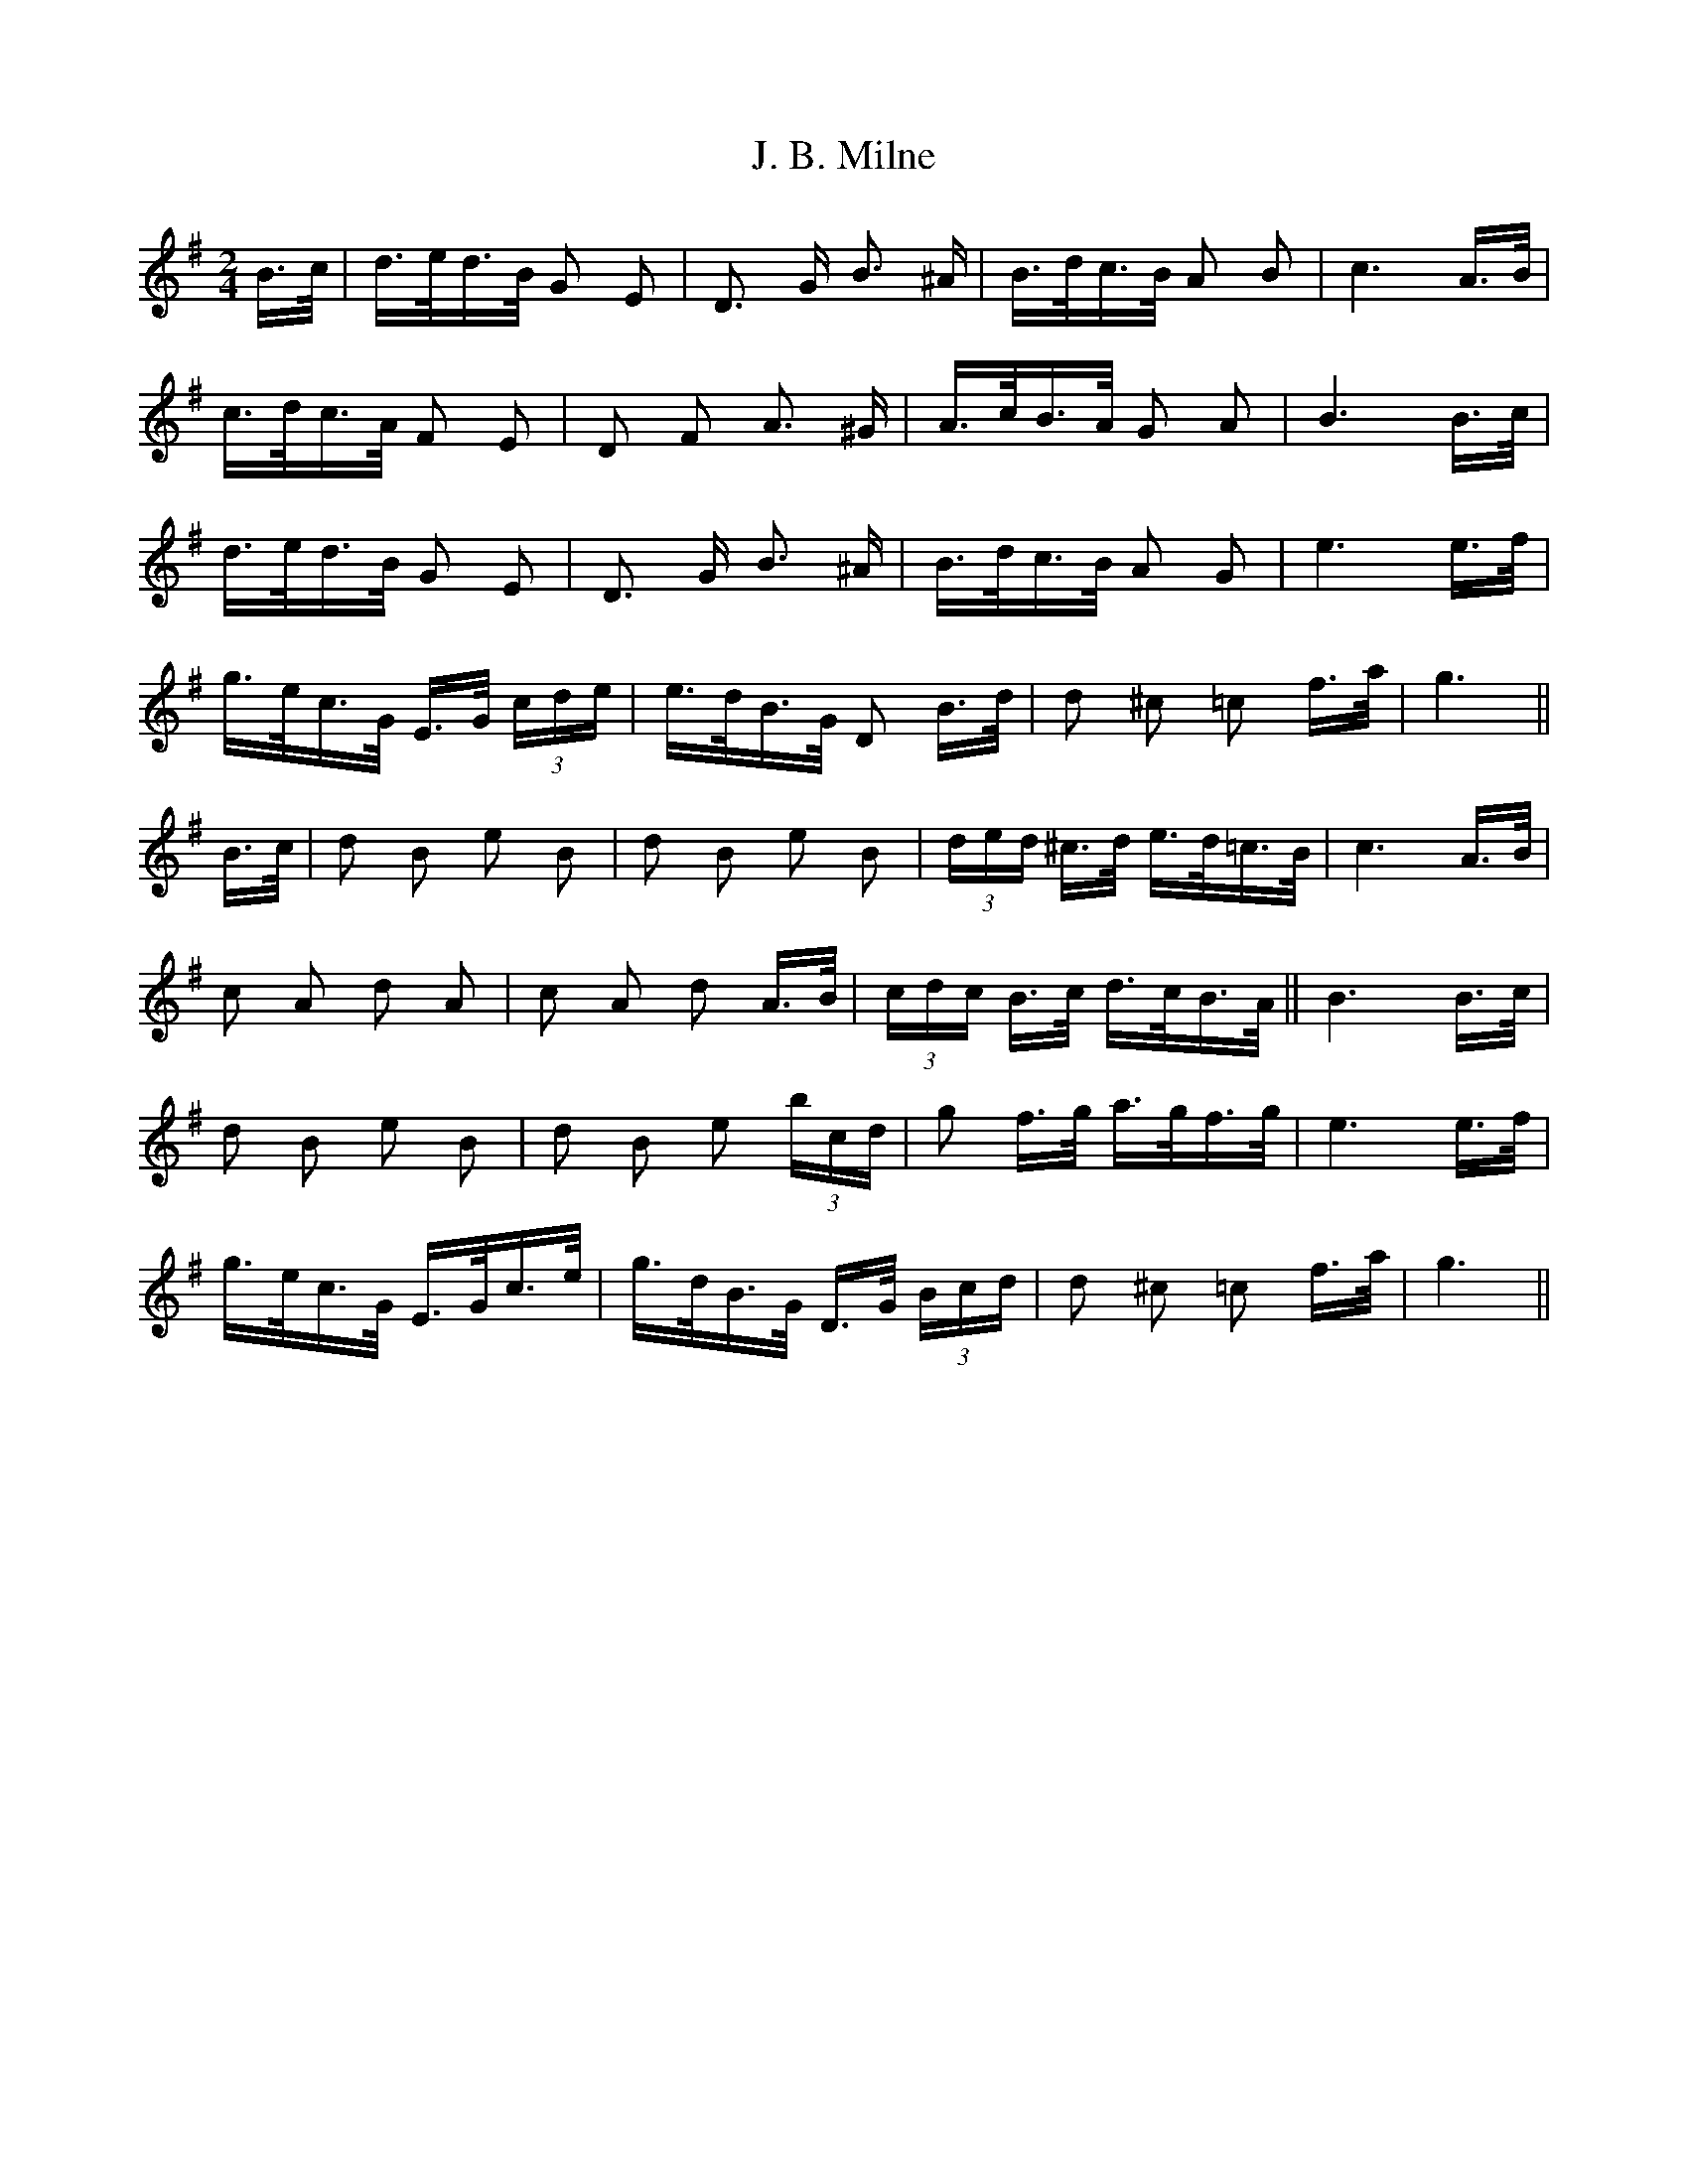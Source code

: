 X: 19288
T: J. B. Milne
R: polka
M: 2/4
K: Gmajor
B>c|d>ed>B G2 E2|D3 G B3 ^A|B>dc>B A2 B2|c6 A>B|
c>dc>A F2 E2|D2 F2 A3 ^G|A>cB>A G2 A2|B6 B>c|
d>ed>B G2 E2|D3 G B3 ^A|B>dc>B A2 G2|e6 e>f|
g>ec>G E>G (3cde|e>dB>G D2 B>d|d2 ^c2 =c2 f>a|g6||
B>c|d2 B2 e2 B2|d2 B2 e2 B2|(3ded ^c>d e>d=c>B|c6 A>B|
c2 A2 d2 A2|c2 A2 d2 A>B|(3cdc B>c d>cB>A||B6 B>c|
d2 B2 e2 B2|d2 B2 e2 (3bcd|g2 f>g a>gf>g|e6 e>f|
g>ec>G E>Gc>e|g>dB>G D>G (3Bcd|d2 ^c2 =c2 f>a|g6||

